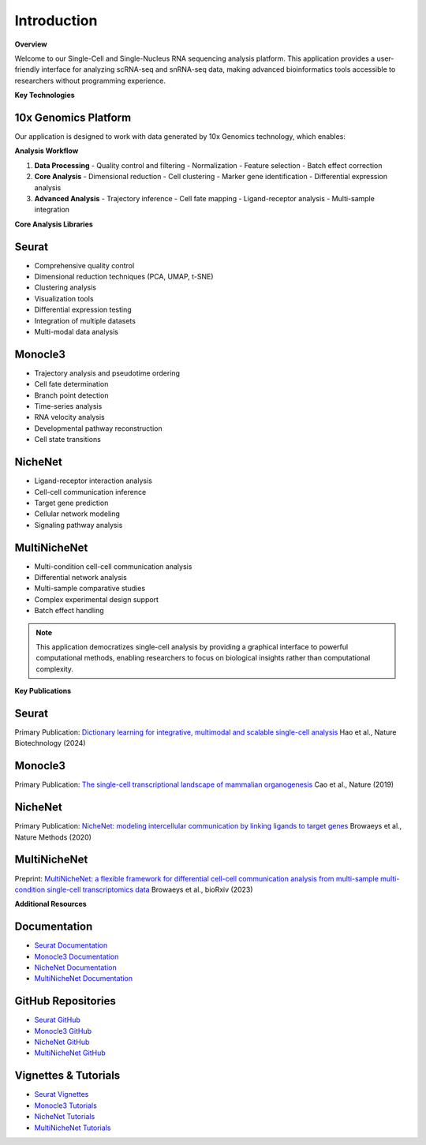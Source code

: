 ==========================
Introduction
==========================

**Overview**

Welcome to our Single-Cell and Single-Nucleus RNA sequencing analysis platform. This application provides a user-friendly interface for analyzing scRNA-seq and snRNA-seq data, making advanced bioinformatics tools accessible to researchers without programming experience.

**Key Technologies**

10x Genomics Platform
~~~~~~~~~~~~~~~~~~~~~~
Our application is designed to work with data generated by 10x Genomics technology, which enables:

**Analysis Workflow**

.. image:: _static/images/pipeline.png
   :width: 90%
   :align: center
   :alt: Pipeline illustration

1. **Data Processing**
   - Quality control and filtering
   - Normalization
   - Feature selection
   - Batch effect correction

2. **Core Analysis**
   - Dimensional reduction
   - Cell clustering
   - Marker gene identification
   - Differential expression analysis

3. **Advanced Analysis**
   - Trajectory inference
   - Cell fate mapping
   - Ligand-receptor analysis
   - Multi-sample integration

**Core Analysis Libraries**

Seurat
~~~~~~
- Comprehensive quality control
- Dimensional reduction techniques (PCA, UMAP, t-SNE)
- Clustering analysis
- Visualization tools
- Differential expression testing
- Integration of multiple datasets
- Multi-modal data analysis

Monocle3
~~~~~~~~
- Trajectory analysis and pseudotime ordering
- Cell fate determination
- Branch point detection
- Time-series analysis
- RNA velocity analysis
- Developmental pathway reconstruction
- Cell state transitions

NicheNet
~~~~~~~~
- Ligand-receptor interaction analysis
- Cell-cell communication inference
- Target gene prediction
- Cellular network modeling
- Signaling pathway analysis

MultiNicheNet
~~~~~~~~~~~~~
- Multi-condition cell-cell communication analysis
- Differential network analysis
- Multi-sample comparative studies
- Complex experimental design support
- Batch effect handling

.. note::
   This application democratizes single-cell analysis by providing a graphical interface to powerful computational methods, enabling researchers to focus on biological insights rather than computational complexity.

**Key Publications**

Seurat
~~~~~~
Primary Publication: `Dictionary learning for integrative, multimodal and scalable single-cell analysis <https://doi.org/10.1038/s41587-023-02100-3>`_
Hao et al., Nature Biotechnology (2024)

Monocle3
~~~~~~~~
Primary Publication: `The single-cell transcriptional landscape of mammalian organogenesis <https://doi.org/10.1038/s41586-019-0969-x>`_
Cao et al., Nature (2019)

NicheNet
~~~~~~~~
Primary Publication: `NicheNet: modeling intercellular communication by linking ligands to target genes <https://doi.org/10.1038/s41592-019-0667-5>`_
Browaeys et al., Nature Methods (2020)

MultiNicheNet
~~~~~~~~~~~~~
Preprint: `MultiNicheNet: a flexible framework for differential cell-cell communication analysis from multi-sample multi-condition single-cell transcriptomics data <https://doi.org/10.1101/2023.06.13.544751>`_
Browaeys et al., bioRxiv (2023)

**Additional Resources**

Documentation
~~~~~~~~~~~~~
- `Seurat Documentation <https://satijalab.org/seurat/>`_
- `Monocle3 Documentation <http://cole-trapnell-lab.github.io/monocle3/>`_
- `NicheNet Documentation <https://github.com/saeyslab/nichenetr/blob/master/README.md>`_
- `MultiNicheNet Documentation <https://github.com/saeyslab/multinichenetr/blob/master/README.md>`_

GitHub Repositories
~~~~~~~~~~~~~~~~~~~~
- `Seurat GitHub <https://github.com/satijalab/seurat>`_
- `Monocle3 GitHub <https://github.com/cole-trapnell-lab/monocle3>`_
- `NicheNet GitHub <https://github.com/saeyslab/nichenetr>`_
- `MultiNicheNet GitHub <https://github.com/saeyslab/multinichenetr>`_

Vignettes & Tutorials
~~~~~~~~~~~~~~~~~~~~~~
- `Seurat Vignettes <https://satijalab.org/seurat/articles/get_started_v5_new>`_
- `Monocle3 Tutorials <http://cole-trapnell-lab.github.io/monocle3/docs/trajectories/>`_
- `NicheNet Tutorials <https://github.com/saeyslab/nichenetr/tree/master/vignettes>`_
- `MultiNicheNet Tutorials <https://github.com/saeyslab/multinichenetr/tree/master/vignettes>`_
